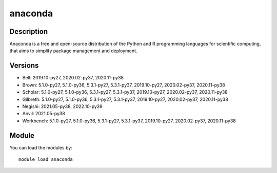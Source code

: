 .. _backbone-label:

anaconda
==============================

Description
~~~~~~~~
Anaconda is a free and open-source distribution of the Python and R programming languages for scientific computing, that aims to simplify package management and deployment.

Versions
~~~~~~~~
- Bell: 2019.10-py27, 2020.02-py37, 2020.11-py38
- Brown: 5.1.0-py27, 5.1.0-py36, 5.3.1-py27, 5.3.1-py37, 2019.10-py27, 2020.02-py37, 2020.11-py38
- Scholar: 5.1.0-py27, 5.1.0-py36, 5.3.1-py27, 5.3.1-py37, 2019.10-py27, 2020.02-py37, 2020.11-py38
- Gilbreth: 5.1.0-py27, 5.1.0-py36, 5.3.1-py27, 5.3.1-py37, 2019.10-py27, 2020.02-py37, 2020.11-py38
- Negishi: 2021.05-py38, 2022.10-py39
- Anvil: 2021.05-py38
- Workbench: 5.1.0-py27, 5.1.0-py36, 5.3.1-py27, 5.3.1-py37, 2019.10-py27, 2020.02-py37, 2020.11-py38

Module
~~~~~~~~
You can load the modules by::

    module load anaconda

